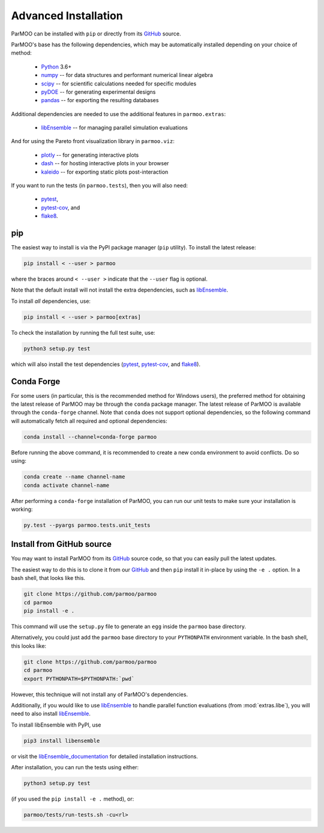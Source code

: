 ..
  This is an archival version of ParMOO v0.2.2 for INFORMSJoC; users should
  to obtain the latest ParMOO source at https://github.com/parmoo/parmoo

Advanced Installation
=====================

ParMOO can be installed with ``pip`` or directly from its GitHub_ source.

ParMOO's base has the following dependencies, which may be automatically
installed depending on your choice of method:

 * Python_ 3.6+
 * numpy_ -- for data structures and performant numerical linear algebra
 * scipy_ -- for scientific calculations needed for specific modules
 * pyDOE_ -- for generating experimental designs
 * pandas_ -- for exporting the resulting databases

Additional dependencies are needed to use the additional features in
``parmoo.extras``:

 * libEnsemble_ -- for managing parallel simulation evaluations

And for using the Pareto front visualization library in ``parmoo.viz``:

 * plotly_ -- for generating interactive plots
 * dash_ -- for hosting interactive plots in your browser
 * kaleido_ -- for exporting static plots post-interaction

If you want to run the tests (in ``parmoo.tests``), then you will also need:

 * pytest_,
 * pytest-cov_, and
 * flake8_.

pip
---

The easiest way to install is via the PyPI package manager (``pip`` utility).
To install the latest release:

.. code-block:: bash

    pip install < --user > parmoo

where the braces around ``< --user >`` indicate that the ``--user`` flag is
optional.

Note that the default install will not install the extra dependencies,
such as libEnsemble_.

To install *all* dependencies, use:

.. code-block:: bash

    pip install < --user > parmoo[extras]

To check the installation by running the full test suite, use:

.. code-block:: bash

    python3 setup.py test

which will also install the test dependencies (pytest_, pytest-cov_, and
flake8_).

Conda Forge
-----------

For some users (in particular, this is the recommended method for Windows
users), the preferred method for obtaining the latest release of
ParMOO may be through the ``conda`` package manager.
The latest release of ParMOO is available through the ``conda-forge`` channel.
Note that ``conda`` does not support optional dependencies, so the following
command will automatically fetch all required and optional dependencies:

.. code-block:: bash

   conda install --channel=conda-forge parmoo

Before running the above command, it is recommended to create a new conda
environment to avoid conflicts.
Do so using:

.. code-block:: bash

   conda create --name channel-name
   conda activate channel-name

After performing a ``conda-forge`` installation of ParMOO, you can run
our unit tests to make sure your installation is working:

.. code-block:: bash

   py.test --pyargs parmoo.tests.unit_tests

Install from GitHub source
--------------------------

You may want to install ParMOO from its GitHub_ source code, so that
you can easily pull the latest updates.

The easiest way to do this is to clone it from our GitHub_ and then
``pip`` install it in-place by using the ``-e .`` option.
In a bash shell, that looks like this.

.. code-block:: bash

   git clone https://github.com/parmoo/parmoo
   cd parmoo
   pip install -e .

This command will use the ``setup.py`` file to generate an ``egg`` inside
the ``parmoo`` base directory.

Alternatively, you could just add the ``parmoo`` base directory to your
``PYTHONPATH`` environment variable. In the bash shell, this looks like:

.. code-block:: bash

   git clone https://github.com/parmoo/parmoo
   cd parmoo
   export PYTHONPATH=$PYTHONPATH:`pwd`

However, this technique will not install any of ParMOO's dependencies.

Additionally, if you would like to use libEnsemble_ to handle parallel
function evaluations (from :mod:`extras.libe`),
you will need to also install libEnsemble_.

To install libEnsemble with PyPI, use

.. code-block:: bash

   pip3 install libensemble

or visit the libEnsemble_documentation_ for detailed installation instructions.

After installation, you can run the tests using either:

.. code-block:: bash

    python3 setup.py test

(if you used the ``pip install -e .`` method), or:

.. code-block:: bash

    parmoo/tests/run-tests.sh -cu<rl>


.. _Actions: https://github.com/parmoo/parmoo/actions
.. _dash: https://dash.plotly.com
.. _flake8: https://flake8.pycqa.org/en/latest
.. _GitHub: https://github.com/parmoo/parmoo
.. _kaleido: https://github.com/plotly/Kaleido
.. _libEnsemble: https://github.com/Libensemble/libensemble
.. _libEnsemble_documentation: https://libensemble.readthedocs.io/en/main/advanced_installation.html
.. _numpy: https://numpy.org
.. _pandas: https://pandas.pydata.org
.. _plotly: https://plotly.com/python
.. _pyDOE: https://pythonhosted.org/pyDOE
.. _pytest: https://docs.pytest.org/en/7.0.x
.. _pytest-cov: https://pytest-cov.readthedocs.io/en/latest
.. _Python: https://www.python.org/downloads
.. _ReadTheDocs: https://parmoo.readthedocs.org
.. _scipy: https://scipy.org
